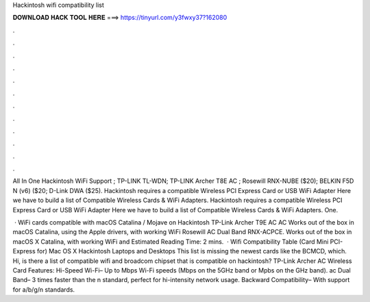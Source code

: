 Hackintosh wifi compatibility list



𝐃𝐎𝐖𝐍𝐋𝐎𝐀𝐃 𝐇𝐀𝐂𝐊 𝐓𝐎𝐎𝐋 𝐇𝐄𝐑𝐄 ===> https://tinyurl.com/y3fwxy37?162080



.



.



.



.



.



.



.



.



.



.



.



.

All In One Hackintosh WiFi Support ; TP-LINK TL-WDN; TP-LINK Archer T8E AC ; Rosewill RNX-NUBE ($20); BELKIN F5D N (v6) ($20; D-Link DWA ($25). Hackintosh requires a compatible Wireless PCI Express Card or USB WiFi Adapter Here we have to build a list of Compatible Wireless Cards & WiFi Adapters. Hackintosh requires a compatible Wireless PCI Express Card or USB WiFi Adapter Here we have to build a list of Compatible Wireless Cards & WiFi Adapters. One.

 · WiFi cards compatible with macOS Catalina / Mojave on Hackintosh TP-Link Archer T9E AC AC Works out of the box in macOS Catalina, using the Apple drivers, with working WiFi Rosewill AC Dual Band RNX-ACPCE. Works out of the box in macOS X Catalina, with working WiFi and Estimated Reading Time: 2 mins.  · Wifi Compatibility Table (Card Mini PCI-Express for) Mac OS X Hackintosh Laptops and Desktops This list is missing the newest cards like the BCMCD, which. Hi, is there a list of compatible wifi and broadcom chipset that is compatible on hackintosh? TP-Link Archer AC Wireless Card Features: Hi-Speed Wi-Fi– Up to Mbps Wi-Fi speeds (Mbps on the 5GHz band or Mpbs on the GHz band). ac Dual Band– 3 times faster than the n standard, perfect for hi-intensity network usage. Backward Compatibility– With support for a/b/g/n standards.
